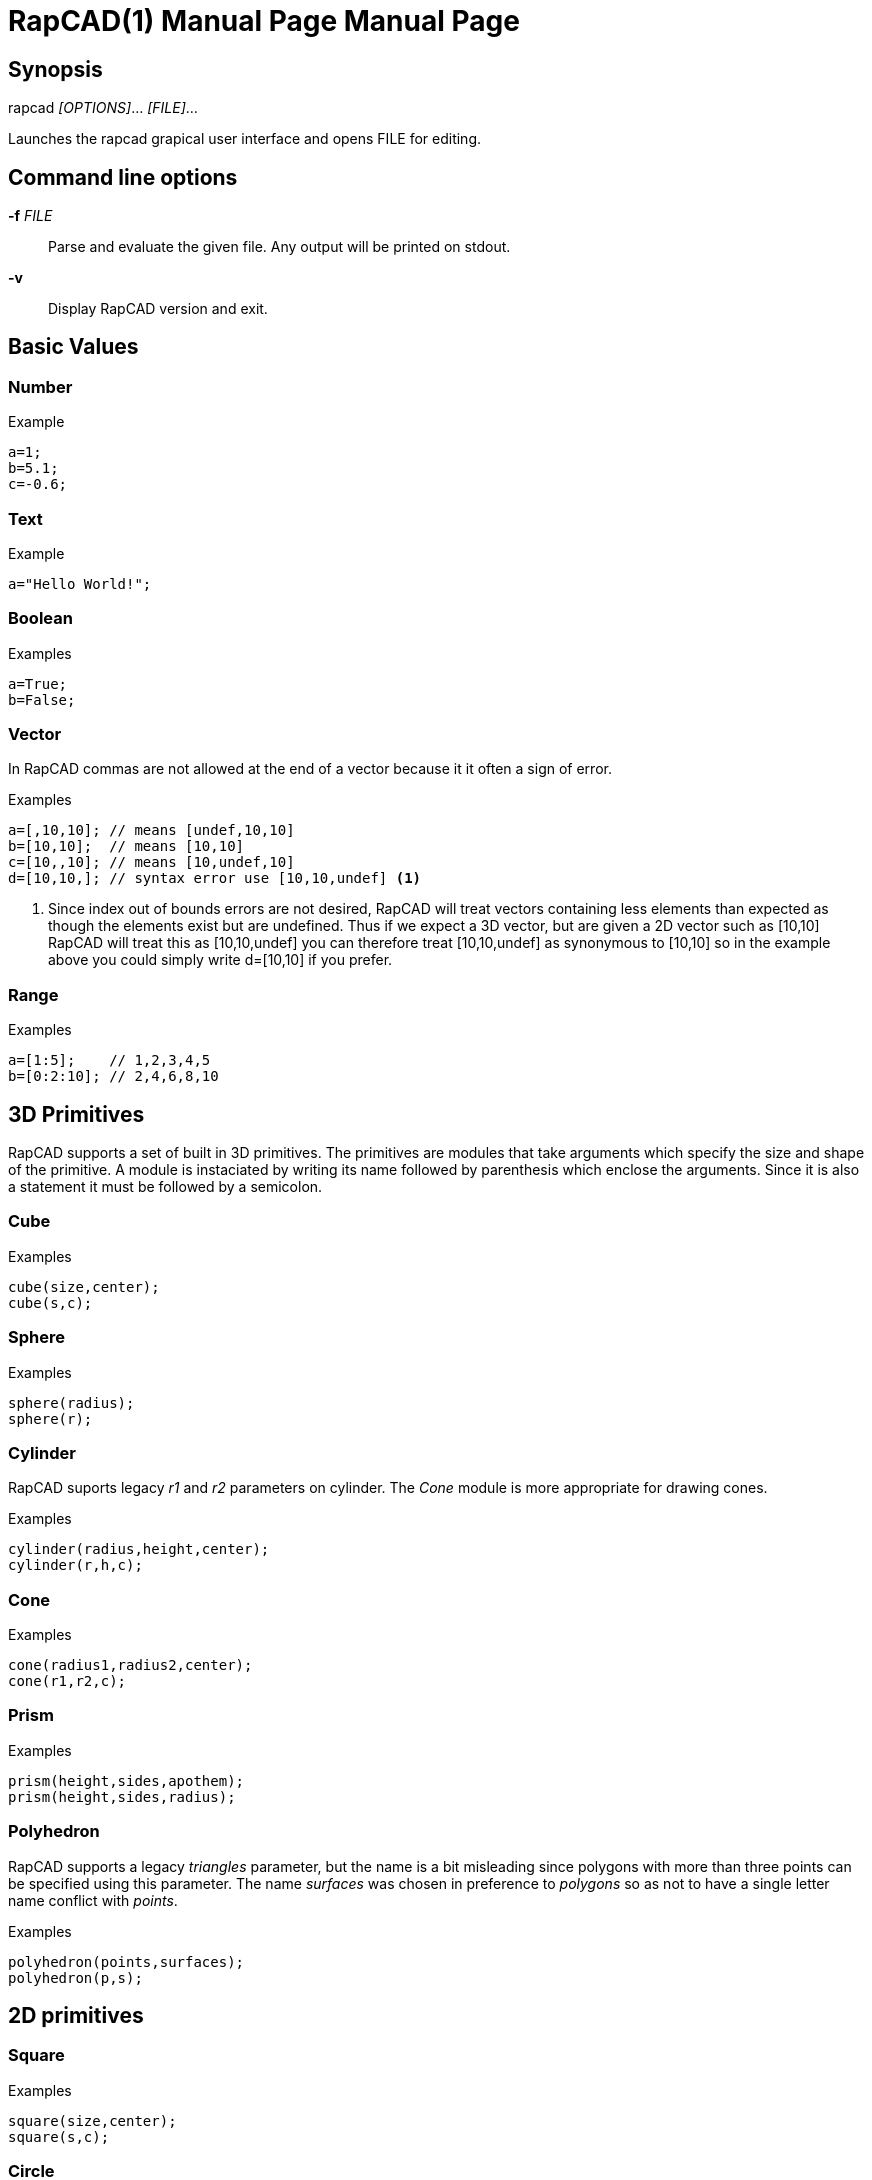 ////
 *   RapCAD - Rapid prototyping CAD IDE (www.rapcad.org)
 *   Copyright (C) 2010  Giles Bathgate
 *
 *   This program is free software: you can redistribute it and/or modify
 *   it under the terms of the GNU General Public License as published by
 *   the Free Software Foundation, either version 3 of the License, or
 *   (at your option) any later version.
 *
 *   This program is distributed in the hope that it will be useful,
 *   but WITHOUT ANY WARRANTY; without even the implied warranty of
 *   MERCHANTABILITY or FITNESS FOR A PARTICULAR PURPOSE.  See the
 *   GNU General Public License for more details.
 *
 *   You should have received a copy of the GNU General Public License
 *   along with this program.  If not, see <http://www.gnu.org/licenses/>.
////

RapCAD(1) Manual Page
=====================
:doctype: manpage
Giles Bathgate <giles.bathgate@gmail.com>
version 0.1

Synopsis
--------

rapcad '[OPTIONS]'... '[FILE]'...

Launches the rapcad grapical user interface and opens FILE for editing.

Command line options
--------------------

*-f* 'FILE'::
    Parse and evaluate the given file. Any output will be printed on stdout.
*-v*::
    Display RapCAD version and exit.

Basic Values
------------

Number
~~~~~~

.Example
------------------------------
a=1;
b=5.1;
c=-0.6;
------------------------------

Text
~~~~

.Example
------------------------------
a="Hello World!";
------------------------------

Boolean
~~~~~~~

.Examples
------------------------------
a=True;
b=False;
------------------------------

Vector
~~~~~~

In RapCAD commas are not allowed at the end of a vector because it it often a sign of error.

.Examples
------------------------------
a=[,10,10]; // means [undef,10,10]
b=[10,10];  // means [10,10]
c=[10,,10]; // means [10,undef,10]
d=[10,10,]; // syntax error use [10,10,undef] <1>
------------------------------

<1> Since index out of bounds errors are not desired, RapCAD will treat vectors containing less elements than expected as though the elements exist but are undefined. Thus if we expect a 3D vector, but are given a 2D vector such as [10,10] RapCAD will treat this as [10,10,undef] you can therefore treat [10,10,undef] as synonymous to [10,10] so in the example above you could simply write d=[10,10] if you prefer.

Range
~~~~~

.Examples
------------------------------
a=[1:5];    // 1,2,3,4,5
b=[0:2:10]; // 2,4,6,8,10
------------------------------

3D Primitives
-------------
RapCAD supports a set of built in 3D primitives. The primitives are modules that take arguments which specify the size and shape of the primitive. A module is instaciated by writing its name followed by parenthesis which enclose the arguments. Since it is also a statement it must be followed by a semicolon.

Cube
~~~~

.Examples
------------------------------
cube(size,center);
cube(s,c);
------------------------------

Sphere
~~~~~~
.Examples
------------------------------
sphere(radius);
sphere(r);
------------------------------

Cylinder
~~~~~~~~
RapCAD suports legacy 'r1' and 'r2' parameters on cylinder. The 'Cone' module is more appropriate for drawing cones.

.Examples
------------------------------
cylinder(radius,height,center);
cylinder(r,h,c);
------------------------------

Cone
~~~~
.Examples
------------------------------
cone(radius1,radius2,center);
cone(r1,r2,c);
------------------------------

Prism
~~~~~

.Examples
-----------------------------
prism(height,sides,apothem);
prism(height,sides,radius);
-----------------------------

Polyhedron
~~~~~~~~~~
RapCAD supports a legacy 'triangles' parameter, but the name is a bit misleading since polygons with more than three points can be specified using this parameter. The name 'surfaces' was chosen in preference to 'polygons' so as not to have a single letter name conflict with 'points'.

.Examples
------------------------------
polyhedron(points,surfaces);
polyhedron(p,s);
------------------------------

2D primitives
-------------

Square
~~~~~~
.Examples
------------------------------
square(size,center);
square(s,c);
------------------------------

Circle
~~~~~~
.Examples
------------------------------
circle(radius);
circle(r);
------------------------------

Polygon
~~~~~~
RapCAD supports a legacy parameter 'paths' this however conflicts with the single letter parameter name 'points'.

.Examples
------------------------------
polygon(points,lines);
polygon(p,l);
------------------------------

Polyline
~~~~~~~~

.Examples
------------------------------
polyline(points);
------------------------------

Bezier Surface
~~~~~~~~~~~~~~

.Examples
------------------------------
bezier_surface(mesh);
------------------------------

Control modules
---------------

Echo
~~~~

The echo module allows you to debug values that are evaluated as part of your script. You can pass more than one argument to echo and it will be output to the console. Named arguments are allowed but the names will not be echo'ed.

.Syntax
******************************
<argument> ::= ::
	<expression> +
	<identifier> = <expression>

<echo> ::= ::
	echo(<argument>); +
	echo(<argument> , <argument>...);
******************************

.Examples
------------------------------
echo(53+9);
echo([32,24,10]);
echo(a=1,b=2);
------------------------------

Bounds
~~~~~~

.Examples
-------------------------------
bounds()cube(10);
-------------------------------

Child
~~~~~

.Examples
-------------------------------
child();
-------------------------------

Operations
----------

Union
~~~~~
Group
~~~~~
Difference
~~~~~~~~~~
Symmetric Difference
~~~~~~~~~~~~~~~~~~~~
Intersection
~~~~~~~~~~~~
Minkowski Sum
~~~~~~~~~~~~~
Glide
~~~~~
Hull
~~~~
Sub Division
~~~~~~~~~~~~

Transformations
---------------

Linear Extrude
~~~~~~~~~~~~~~
Mirror
~~~~~~
Offset
~~~~~~
Rotate
~~~~~~
Scale
~~~~~
Shear
~~~~~
Translate
~~~~~~~~~
